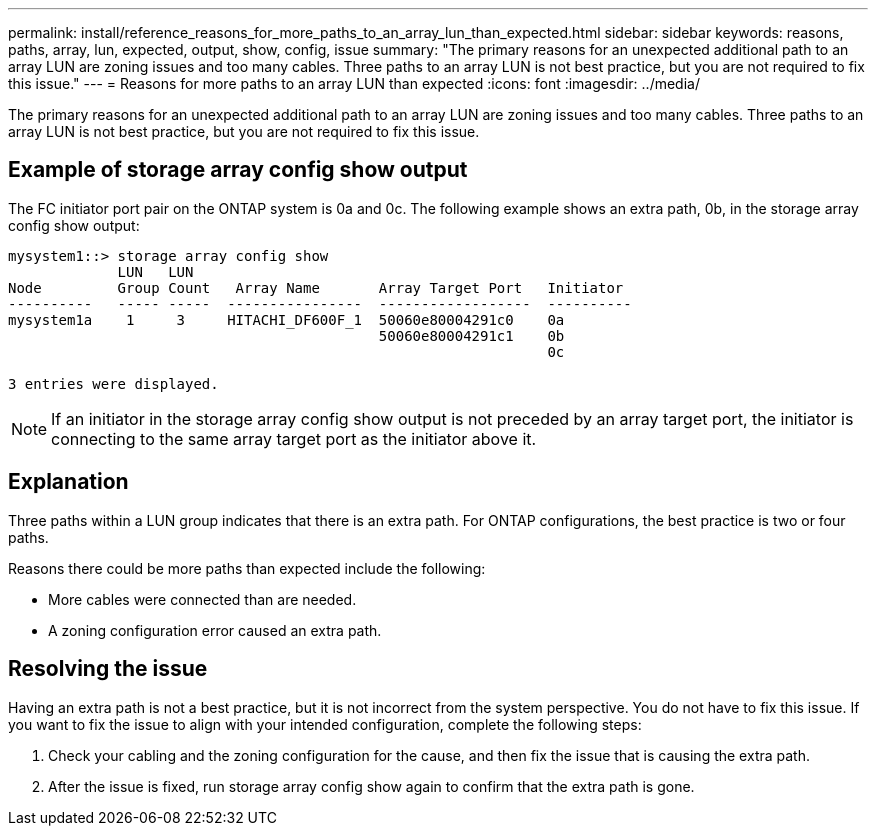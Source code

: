 ---
permalink: install/reference_reasons_for_more_paths_to_an_array_lun_than_expected.html
sidebar: sidebar
keywords: reasons, paths, array, lun, expected, output, show, config, issue
summary: "The primary reasons for an unexpected additional path to an array LUN are zoning issues and too many cables. Three paths to an array LUN is not best practice, but you are not required to fix this issue."
---
= Reasons for more paths to an array LUN than expected
:icons: font
:imagesdir: ../media/

[.lead]
The primary reasons for an unexpected additional path to an array LUN are zoning issues and too many cables. Three paths to an array LUN is not best practice, but you are not required to fix this issue.

== Example of storage array config show output

The FC initiator port pair on the ONTAP system is 0a and 0c. The following example shows an extra path, 0b, in the storage array config show output:

----

mysystem1::> storage array config show
             LUN   LUN
Node         Group Count   Array Name       Array Target Port   Initiator
----------   ----- -----  ----------------  ------------------  ----------
mysystem1a    1     3     HITACHI_DF600F_1  50060e80004291c0    0a
                                            50060e80004291c1    0b
                                                                0c

3 entries were displayed.
----

[NOTE]
====
If an initiator in the storage array config show output is not preceded by an array target port, the initiator is connecting to the same array target port as the initiator above it.
====

== Explanation

Three paths within a LUN group indicates that there is an extra path. For ONTAP configurations, the best practice is two or four paths.

Reasons there could be more paths than expected include the following:

* More cables were connected than are needed.
* A zoning configuration error caused an extra path.

== Resolving the issue

Having an extra path is not a best practice, but it is not incorrect from the system perspective. You do not have to fix this issue. If you want to fix the issue to align with your intended configuration, complete the following steps:

. Check your cabling and the zoning configuration for the cause, and then fix the issue that is causing the extra path.
. After the issue is fixed, run storage array config show again to confirm that the extra path is gone.

